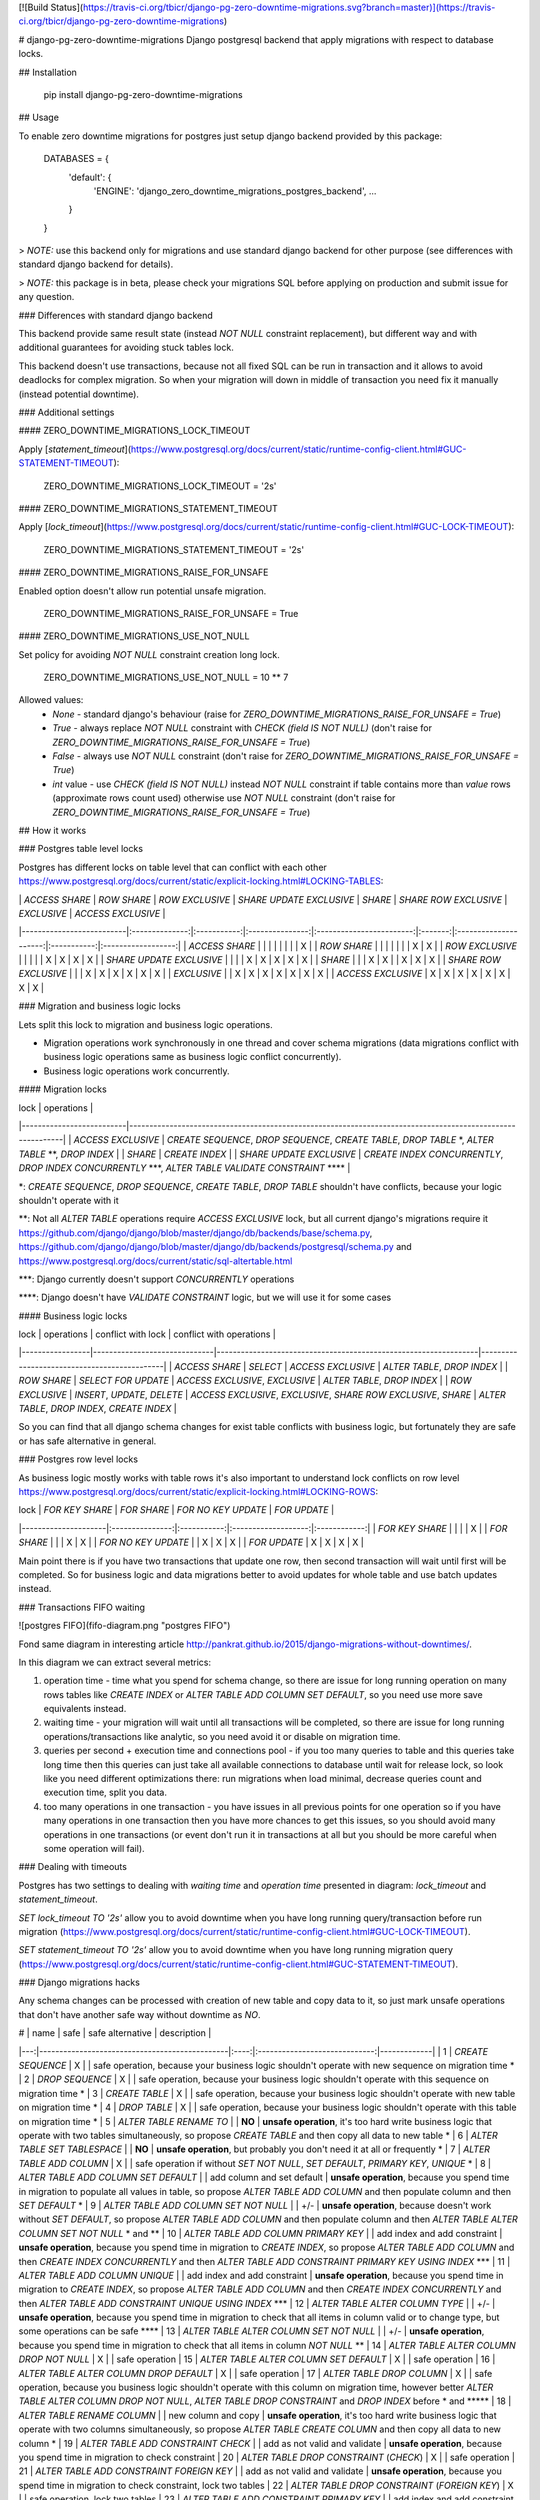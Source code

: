 [![Build Status](https://travis-ci.org/tbicr/django-pg-zero-downtime-migrations.svg?branch=master)](https://travis-ci.org/tbicr/django-pg-zero-downtime-migrations)

# django-pg-zero-downtime-migrations
Django postgresql backend that apply migrations with respect to database locks.

## Installation

    pip install django-pg-zero-downtime-migrations

## Usage

To enable zero downtime migrations for postgres just setup django backend provided by this package:

    DATABASES = {
        'default': {
            'ENGINE': 'django_zero_downtime_migrations_postgres_backend',
            ...
        }
    }

> *NOTE:* use this backend only for migrations and use standard django backend for other purpose (see differences with standard django backend for details).

> *NOTE:* this package is in beta, please check your migrations SQL before applying on production and submit issue for any question.

### Differences with standard django backend

This backend provide same result state (instead `NOT NULL` constraint replacement), but different way and with additional guarantees for avoiding stuck tables lock.

This backend doesn't use transactions, because not all fixed SQL can be run in transaction and it allows to avoid deadlocks for complex migration. So when your migration will down in middle of transaction you need fix it manually (instead potential downtime).

### Additional settings

#### ZERO_DOWNTIME_MIGRATIONS_LOCK_TIMEOUT

Apply [`statement_timeout`](https://www.postgresql.org/docs/current/static/runtime-config-client.html#GUC-STATEMENT-TIMEOUT):

    ZERO_DOWNTIME_MIGRATIONS_LOCK_TIMEOUT = '2s'

#### ZERO_DOWNTIME_MIGRATIONS_STATEMENT_TIMEOUT

Apply [`lock_timeout`](https://www.postgresql.org/docs/current/static/runtime-config-client.html#GUC-LOCK-TIMEOUT):

    ZERO_DOWNTIME_MIGRATIONS_STATEMENT_TIMEOUT = '2s'

#### ZERO_DOWNTIME_MIGRATIONS_RAISE_FOR_UNSAFE

Enabled option doesn't allow run potential unsafe migration.

    ZERO_DOWNTIME_MIGRATIONS_RAISE_FOR_UNSAFE = True

#### ZERO_DOWNTIME_MIGRATIONS_USE_NOT_NULL

Set policy for avoiding `NOT NULL` constraint creation long lock.

    ZERO_DOWNTIME_MIGRATIONS_USE_NOT_NULL = 10 ** 7

Allowed values:
 - `None` - standard django's behaviour (raise for `ZERO_DOWNTIME_MIGRATIONS_RAISE_FOR_UNSAFE = True`)
 - `True` - always replace `NOT NULL` constraint with `CHECK (field IS NOT NULL)` (don't raise for `ZERO_DOWNTIME_MIGRATIONS_RAISE_FOR_UNSAFE = True`)
 - `False` - always use `NOT NULL` constraint (don't raise for `ZERO_DOWNTIME_MIGRATIONS_RAISE_FOR_UNSAFE = True`)
 - `int` value - use `CHECK (field IS NOT NULL)` instead `NOT NULL` constraint if table contains more than `value` rows (approximate rows count used) otherwise use `NOT NULL` constraint (don't raise for `ZERO_DOWNTIME_MIGRATIONS_RAISE_FOR_UNSAFE = True`)

## How it works

### Postgres table level locks

Postgres has different locks on table level that can conflict with each other https://www.postgresql.org/docs/current/static/explicit-locking.html#LOCKING-TABLES:

|                          | `ACCESS SHARE` | `ROW SHARE` | `ROW EXCLUSIVE` | `SHARE UPDATE EXCLUSIVE` | `SHARE` | `SHARE ROW EXCLUSIVE` | `EXCLUSIVE` | `ACCESS EXCLUSIVE` |
|--------------------------|:--------------:|:-----------:|:---------------:|:------------------------:|:-------:|:---------------------:|:-----------:|:------------------:|
| `ACCESS SHARE`           |                |             |                 |                          |         |                       |             | X                  |
| `ROW SHARE`              |                |             |                 |                          |         |                       | X           | X                  |
| `ROW EXCLUSIVE`          |                |             |                 |                          | X       | X                     | X           | X                  |
| `SHARE UPDATE EXCLUSIVE` |                |             |                 | X                        | X       | X                     | X           | X                  |
| `SHARE`                  |                |             | X               | X                        |         | X                     | X           | X                  |
| `SHARE ROW EXCLUSIVE`    |                |             | X               | X                        | X       | X                     | X           | X                  |
| `EXCLUSIVE`              |                | X           | X               | X                        | X       | X                     | X           | X                  |
| `ACCESS EXCLUSIVE`       | X              | X           | X               | X                        | X       | X                     | X           | X                  |

### Migration and business logic locks

Lets split this lock to migration and business logic operations.

- Migration operations work synchronously in one thread and cover schema migrations (data migrations conflict with business logic operations same as business logic conflict concurrently).
- Business logic operations work concurrently.

#### Migration locks

| lock                     | operations                                                                                                |
|--------------------------|-----------------------------------------------------------------------------------------------------------|
| `ACCESS EXCLUSIVE`       | `CREATE SEQUENCE`, `DROP SEQUENCE`, `CREATE TABLE`, `DROP TABLE` \*, `ALTER TABLE` \*\*, `DROP INDEX`     |
| `SHARE`                  | `CREATE INDEX`                                                                                            |
| `SHARE UPDATE EXCLUSIVE` | `CREATE INDEX CONCURRENTLY`, `DROP INDEX CONCURRENTLY` \*\*\*, `ALTER TABLE VALIDATE CONSTRAINT` \*\*\*\* |

\*: `CREATE SEQUENCE`, `DROP SEQUENCE`, `CREATE TABLE`, `DROP TABLE` shouldn't have conflicts, because your logic shouldn't operate with it

\*\*: Not all `ALTER TABLE` operations require `ACCESS EXCLUSIVE` lock, but all current django's migrations require it https://github.com/django/django/blob/master/django/db/backends/base/schema.py, https://github.com/django/django/blob/master/django/db/backends/postgresql/schema.py and https://www.postgresql.org/docs/current/static/sql-altertable.html

\*\*\*: Django currently doesn't support `CONCURRENTLY` operations

\*\*\*\*: Django doesn't have `VALIDATE CONSTRAINT` logic, but we will use it for some cases

#### Business logic locks

| lock            | operations                   | conflict with lock                                              | conflict with operations                    |
|-----------------|------------------------------|-----------------------------------------------------------------|---------------------------------------------|
| `ACCESS SHARE`  | `SELECT`                     | `ACCESS EXCLUSIVE`                                              | `ALTER TABLE`, `DROP INDEX`                 |
| `ROW SHARE`     | `SELECT FOR UPDATE`          | `ACCESS EXCLUSIVE`, `EXCLUSIVE`                                 | `ALTER TABLE`, `DROP INDEX`                 |
| `ROW EXCLUSIVE` | `INSERT`, `UPDATE`, `DELETE` | `ACCESS EXCLUSIVE`, `EXCLUSIVE`, `SHARE ROW EXCLUSIVE`, `SHARE` | `ALTER TABLE`, `DROP INDEX`, `CREATE INDEX` |

So you can find that all django schema changes for exist table conflicts with business logic, but fortunately they are safe or has safe alternative in general.

### Postgres row level locks

As business logic mostly works with table rows it's also important to understand lock conflicts on row level https://www.postgresql.org/docs/current/static/explicit-locking.html#LOCKING-ROWS:

| lock                | `FOR KEY SHARE` | `FOR SHARE` | `FOR NO KEY UPDATE` | `FOR UPDATE` |
|---------------------|:---------------:|:-----------:|:-------------------:|:------------:|
| `FOR KEY SHARE`     |                 |             |                     | X            |
| `FOR SHARE`         |                 |             | X                   | X            |
| `FOR NO KEY UPDATE` |                 | X           | X                   | X            |
| `FOR UPDATE`        | X               | X           | X                   | X            |

Main point there is if you have two transactions that update one row, then second transaction will wait until first will be completed. So for business logic and data migrations better to avoid updates for whole table and use batch updates instead.

### Transactions FIFO waiting

![postgres FIFO](fifo-diagram.png "postgres FIFO")

Fond same diagram in interesting article http://pankrat.github.io/2015/django-migrations-without-downtimes/.

In this diagram we can extract several metrics:

1. operation time - time what you spend for schema change, so there are issue for long running operation on many rows tables like `CREATE INDEX` or `ALTER TABLE ADD COLUMN SET DEFAULT`, so you need use more save equivalents instead.
2. waiting time - your migration will wait until all transactions will be completed, so there are issue for long running operations/transactions like analytic, so you need avoid it or disable on migration time.
3. queries per second + execution time and connections pool - if you too many queries to table and this queries take long time then this queries can just take all available connections to database until wait for release lock, so look like you need different optimizations there: run migrations when load minimal, decrease queries count and execution time, split you data.
4. too many operations in one transaction - you have issues in all previous points for one operation so if you have many operations in one transaction then you have more chances to get this issues, so you should avoid many operations in one transactions (or event don't run it in transactions at all but you should be more careful when some operation will fail).

### Dealing with timeouts

Postgres has two settings to dealing with `waiting time` and `operation time` presented in diagram: `lock_timeout` and `statement_timeout`.

`SET lock_timeout TO '2s'` allow you to avoid downtime when you have long running query/transaction before run migration (https://www.postgresql.org/docs/current/static/runtime-config-client.html#GUC-LOCK-TIMEOUT).

`SET statement_timeout TO '2s'` allow you to avoid downtime when you have long running migration query (https://www.postgresql.org/docs/current/static/runtime-config-client.html#GUC-STATEMENT-TIMEOUT).

### Django migrations hacks

Any schema changes can be processed with creation of new table and copy data to it, so just mark unsafe operations that don't have another safe way without downtime as `NO`.

|  # | name                                          | safe | safe alternative              | description |
|---:|-----------------------------------------------|:----:|:-----------------------------:|-------------|
|  1 | `CREATE SEQUENCE`                             | X    |                               | safe operation, because your business logic shouldn't operate with new sequence on migration time \*
|  2 | `DROP SEQUENCE`                               | X    |                               | safe operation, because your business logic shouldn't operate with this sequence on migration time \*
|  3 | `CREATE TABLE`                                | X    |                               | safe operation, because your business logic shouldn't operate with new table on migration time \*
|  4 | `DROP TABLE`                                  | X    |                               | safe operation, because your business logic shouldn't operate with this table on migration time \*
|  5 | `ALTER TABLE RENAME TO`                       |      | **NO**                        | **unsafe operation**, it's too hard write business logic that operate with two tables simultaneously, so propose `CREATE TABLE` and then copy all data to new table \*
|  6 | `ALTER TABLE SET TABLESPACE`                  |      | **NO**                        | **unsafe operation**, but probably you don't need it at all or frequently \*
|  7 | `ALTER TABLE ADD COLUMN`                      | X    |                               | safe operation if without `SET NOT NULL`, `SET DEFAULT`, `PRIMARY KEY`, `UNIQUE` \*
|  8 | `ALTER TABLE ADD COLUMN SET DEFAULT`          |      | add column and set default    | **unsafe operation**, because you spend time in migration to populate all values in table, so propose `ALTER TABLE ADD COLUMN` and then populate column and then `SET DEFAULT` \*
|  9 | `ALTER TABLE ADD COLUMN SET NOT NULL`         |      | +/-                           | **unsafe operation**, because doesn't work without `SET DEFAULT`, so propose `ALTER TABLE ADD COLUMN` and then populate column and then `ALTER TABLE ALTER COLUMN SET NOT NULL` \* and \*\*
| 10 | `ALTER TABLE ADD COLUMN PRIMARY KEY`          |      | add index and add constraint  | **unsafe operation**, because you spend time in migration to `CREATE INDEX`, so propose `ALTER TABLE ADD COLUMN` and then `CREATE INDEX CONCURRENTLY` and then `ALTER TABLE ADD CONSTRAINT PRIMARY KEY USING INDEX` \*\*\*
| 11 | `ALTER TABLE ADD COLUMN UNIQUE`               |      | add index and add constraint  | **unsafe operation**, because you spend time in migration to `CREATE INDEX`, so propose `ALTER TABLE ADD COLUMN` and then `CREATE INDEX CONCURRENTLY` and then `ALTER TABLE ADD CONSTRAINT UNIQUE USING INDEX` \*\*\*
| 12 | `ALTER TABLE ALTER COLUMN TYPE`               |      | +/-                           | **unsafe operation**, because you spend time in migration to check that all items in column valid or to change type, but some operations can be safe \*\*\*\*
| 13 | `ALTER TABLE ALTER COLUMN SET NOT NULL`       |      | +/-                           | **unsafe operation**, because you spend time in migration to check that all items in column `NOT NULL` \*\*
| 14 | `ALTER TABLE ALTER COLUMN DROP NOT NULL`      | X    |                               | safe operation
| 15 | `ALTER TABLE ALTER COLUMN SET DEFAULT`        | X    |                               | safe operation
| 16 | `ALTER TABLE ALTER COLUMN DROP DEFAULT`       | X    |                               | safe operation
| 17 | `ALTER TABLE DROP COLUMN`                     | X    |                               | safe operation, because you business logic shouldn't operate with this column on migration time, however better `ALTER TABLE ALTER COLUMN DROP NOT NULL`, `ALTER TABLE DROP CONSTRAINT` and `DROP INDEX` before \* and \*\*\*\*\*
| 18 | `ALTER TABLE RENAME COLUMN`                   |      | new column and copy           | **unsafe operation**, it's too hard write business logic that operate with two columns simultaneously, so propose `ALTER TABLE CREATE COLUMN` and then copy all data to new column \*
| 19 | `ALTER TABLE ADD CONSTRAINT CHECK`            |      | add as not valid and validate | **unsafe operation**, because you spend time in migration to check constraint
| 20 | `ALTER TABLE DROP CONSTRAINT` (`CHECK`)       | X    |                               | safe operation
| 21 | `ALTER TABLE ADD CONSTRAINT FOREIGN KEY`      |      | add as not valid and validate | **unsafe operation**, because you spend time in migration to check constraint, lock two tables
| 22 | `ALTER TABLE DROP CONSTRAINT` (`FOREIGN KEY`) | X    |                               | safe operation, lock two tables
| 23 | `ALTER TABLE ADD CONSTRAINT PRIMARY KEY`      |      | add index and add constraint  | **unsafe operation**, because you spend time in migration to create index \*\*\*
| 24 | `ALTER TABLE DROP CONSTRAINT` (`PRIMARY KEY`) | X    |                               | safe operation \*\*\*
| 25 | `ALTER TABLE ADD CONSTRAINT UNIQUE`           |      | add index and add constraint  | **unsafe operation**, because you spend time in migration to create index \*\*\*
| 26 | `ALTER TABLE DROP CONSTRAINT` (`UNIQUE`)      | X    |                               | safe operation \*\*\*
| 27 | `CREATE INDEX`                                |      | `CREATE INDEX CONCURRENTLY`   | **unsafe operation**, because you spend time in migration to create index
| 28 | `DROP INDEX`                                  | X    | `DROP INDEX CONCURRENTLY`     | safe operation  \*\*\*

\*: main point with migration on production without downtime that your code should correctly work before and after migration, lets look this point closely below

\*\*: postgres will check that all items in column `NOT NULL` that take time, lets look this point closely below

\*\*\*: postgres will have same behaviour when you skip `ALTER TABLE ADD CONSTRAINT UNIQUE USING INDEX` and still unclear difference with `CONCURRENTLY` except difference in locks, lets look this point closely below

\*\*\*\*: lets look this point closely below

\*\*\*\*\*: if you check migration on CI with `python manage.py makemigrations --check` you can't drop column in code without migration creation, so in this case you can be useful *back migration flow*: apply code on all instances and then migrate database

#### Dealing with logic that should work before and after migration

##### New and removing models and columns

Migrations: `CREATE SEQUENCE`, `DROP SEQUENCE`, `CREATE TABLE`, `DROP TABLE`, `ALTER TABLE ADD COLUMN`, `ALTER TABLE DROP COLUMN`.

This migrations are pretty safe, because you'r logic doesn't work with this data before migration

##### Changes for working logic

Migrations: `ALTER TABLE RENAME TO`, `ALTER TABLE SET TABLESPACE`, `ALTER TABLE RENAME COLUMN`.

For this migration too hard implement logic that will work correctly for all instances, so there are two ways to dealing with it:

1. create new table/column, copy exist data, drop old table/column
2. downtime

##### Create column with default

Migrations: `ALTER TABLE ADD COLUMN SET DEFAULT`.

Standard django's behaviour for creation column with default is populate all values with default. Django don't use database defaults permanently, so when you add new column with default django will create column with default and drop this default at once, eg. new default will come from django code. In this case you can have a gap when migration applied by not all instances has updated and at this moment new rows in table will be without default and probably you need update nullable values after that. So to avoid this case best way is avoid creation column with default and split column creation (with default for new rows) and data population to two migrations (with deployments).

#### Dealing with `NOT NULL` constraint

Postgres check that all column items `NOT NULL` when you applying `NOT NULL` constraint, unfortunately you can't defer this check as for `NOT VALID`. But we have some hacks and alternatives there.

1. Run migrations when load minimal to avoid negative affect of locking.
2. `SET statement_timeout` and try to set `NOT NULL` constraint for small tables.
3. Use `CHECK (column IS NOT NULL)` constraint instead that support `NOT VALID` option with next `VALIDATE CONSTRAINT`, see article for details https://medium.com/doctolib-engineering/adding-a-not-null-constraint-on-pg-faster-with-minimal-locking-38b2c00c4d1c.

#### Dealing with `UNIQUE` constraint

Postgres has two approaches for uniqueness: `CREATE UNIQUE INDEX` and `ALTER TABLE ADD CONSTRAINT UNIQUE` - both use unique index inside. Difference that I see that you cannot apply `DROP INDEX CONCURRENTLY` for constraint. However still unclear what difference for `DROP INDEX` and `DROP INDEX CONCURRENTLY` except difference in locks, but as you see before both marked as safe - you don't spend time in `DROP INDEX`, just wait for lock. So as django use constraint for uniqueness we also have a hacks to use constraint safely.

#### Dealing with `ALTER TABLE ALTER COLUMN TYPE`

Next operations are safe:

1. `varchar(LESS)` to `varchar(MORE)` where LESS < MORE
2. `varchar(ANY)` to `text`
3. `numeric(LESS, SAME)` to `numeric(MORE, SAME)` where LESS < MORE and SAME == SAME

For other operations propose to create new column and copy data to it. Eg. some types can be also safe, but you should check yourself.


